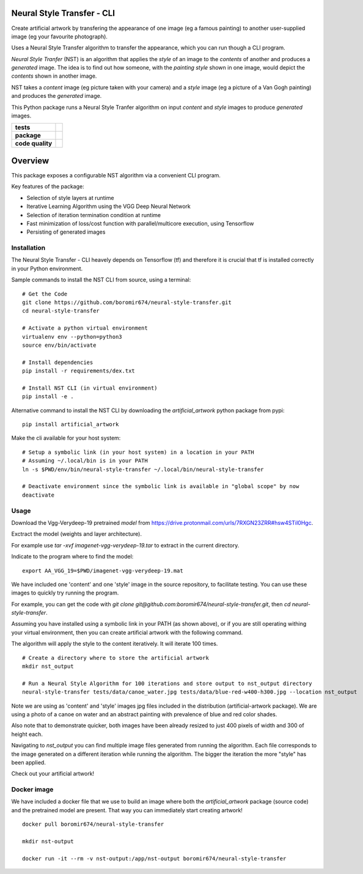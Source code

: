 Neural Style Transfer - CLI
===========================

Create artificial artwork by transfering the appearance of one image (eg a famous painting) to another
user-supplied image (eg your favourite photograph).

Uses a Neural Style Transfer algorithm to transfer the appearance, which you can run though a CLI program.

`Neural Style Tranfer` (NST) is an algorithm that applies the `style` of an image to the `contents` of another and produces a `generated` image.
The idea is to find out how someone, with the `painting style` shown in one image, would depict the `contents` shown in another image.

NST takes a `content` image (eg picture taken with your camera) and a `style` image (eg a picture of a Van Gogh painting) and produces the `generated` image.

This Python package runs a Neural Style Tranfer algorithm on input `content` and `style` images to produce `generated` images.


.. start-badges

.. list-table::
    :stub-columns: 1

    * - tests
      - | |circleci| |codecov|

    * - package
      - | |pypi| |wheel| |py_versions| |commits_since|

    * - code quality
      - |better_code_hub| |code_climate| |maintainability| |codacy| |scrutinizer|



Overview
========

This package exposes a configurable NST algorithm via a convenient CLI program.

Key features of the package:

* Selection of style layers at runtime
* Iterative Learning Algorithm using the VGG Deep Neural Network
* Selection of iteration termination condition at runtime
* Fast minimization of loss/cost function with parallel/multicore execution, using Tensorflow
* Persisting of generated images



Installation
------------
| The Neural Style Transfer - CLI heavely depends on Tensorflow (tf) and therefore it is crucial that tf is installed correctly in your Python environment.

Sample commands to install the NST CLI from source, using a terminal:

::

    # Get the Code
    git clone https://github.com/boromir674/neural-style-transfer.git
    cd neural-style-transfer

    # Activate a python virtual environment
    virtualenv env --python=python3
    source env/bin/activate

    # Install dependencies
    pip install -r requirements/dex.txt

    # Install NST CLI (in virtual environment)
    pip install -e .


Alternative command to install the NST CLI by downloading the `artificial_artwork` python package from pypi:

::

    pip install artificial_artwork


Make the cli available for your host system:

::

    # Setup a symbolic link (in your host system) in a location in your PATH
    # Assuming ~/.local/bin is in your PATH
    ln -s $PWD/env/bin/neural-style-transfer ~/.local/bin/neural-style-transfer

    # Deactivate environment since the symbolic link is available in "global scope" by now
    deactivate


Usage
-----

Download the Vgg-Verydeep-19 pretrained `model` from https://drive.protonmail.com/urls/7RXGN23ZRR#hsw4STil0Hgc.

Exctract the model (weights and layer architecture).

For example use `tar -xvf imagenet-vgg-verydeep-19.tar` to extract in the current directory.

Indicate to the program where to find the model:

::

    export AA_VGG_19=$PWD/imagenet-vgg-verydeep-19.mat

We have included one 'content' and one 'style' image in the source repository, to facilitate testing.
You can use these images to quickly try running the program.

For example, you can get the code with `git clone git@github.com:boromir674/neural-style-transfer.git`,
then `cd neural-style-transfer`.

Assuming you have installed using a symbolic link in your PATH (as shown above), or if you are still
operating withing your virtual environment, then you can create artificial artwork with the following command.

The algorithm will apply the style to the content iteratively.
It will iterate 100 times. 

::

    # Create a directory where to store the artificial artwork
    mkdir nst_output

    # Run a Neural Style Algorithm for 100 iterations and store output to nst_output directory
    neural-style-transfer tests/data/canoe_water.jpg tests/data/blue-red-w400-h300.jpg --location nst_output


Note we are using as 'content' and 'style' images jpg files included in the distribution (artificial-artwork package).
We are using a photo of a canoe on water and an abstract painting with prevalence of blue and red color shades.

Also note that to demonstrate quicker, both images have been already resized to just 400 pixels of width and 300 of height each.

Navigating to `nst_output` you can find multiple image files generated from running the algorithm. Each file corresponds to the
image generated on a different iteration while running the algorithm. The bigger the iteration the more "style" has been applied.

Check out your artificial artwork!


Docker image
------------

We have included a docker file that we use to build an image where both the `artificial_artwork` package (source code)
and the pretrained model are present. That way you can immediately start creating artwork!

::

    docker pull boromir674/neural-style-transfer

    mkdir nst-output

    docker run -it --rm -v nst-output:/app/nst-output boromir674/neural-style-transfer




.. |circleci|  image:: https://img.shields.io/circleci/build/github/boromir674/neural-style-transfer/master?logo=circleci
    :alt: CircleCI
    :target: https://circleci.com/gh/boromir674/neural-style-transfer/tree/master


.. |codecov| image:: https://codecov.io/gh/boromir674/neural-style-transfer/branch/master/graph/badge.svg?token=3POTVNU0L4
    :alt: Codecov
    :target: https://codecov.io/gh/boromir674/neural-style-transfer
    


.. |pypi| image:: https://img.shields.io/pypi/v/artificial-artwork?color=blue&label=pypi&logo=pypi&logoColor=%23849ed9
    :alt: PyPI
    :target: https://pypi.org/project/artificial-artwork/

.. |wheel| image:: https://img.shields.io/pypi/wheel/artificial-artwork?logo=python&logoColor=%23849ed9
    :alt: PyPI - Wheel
    :target: https://pypi.org/project/artificial-artwork

.. |py_versions| image:: https://img.shields.io/pypi/pyversions/artificial-artwork?color=blue&logo=python&logoColor=%23849ed9
    :alt: PyPI - Python Version
    :target: https://pypi.org/project/artificial-artwork

.. |commits_since| image:: https://img.shields.io/github/commits-since/boromir674/neural-style-transfer/v0.5/master?color=blue&logo=Github
    :alt: GitHub commits since tagged version (branch)
    :target: https://github.com/boromir674/neural-style-transfer/compare/v0.5..master



.. |better_code_hub| image:: https://bettercodehub.com/edge/badge/boromir674/neural-style-transfer?branch=master
    :alt: Better Code Hub
    :target: https://bettercodehub.com/


.. |codacy| image:: https://app.codacy.com/project/badge/Grade/07b27ac547a94708aefc5e845d2b6d01
    :alt: Codacy
    :target: https://www.codacy.com/gh/boromir674/neural-style-transfer/dashboard?utm_source=github.com&amp;utm_medium=referral&amp;utm_content=boromir674/neural-style-transfer&amp;utm_campaign=Badge_Grade


.. |code_climate| image:: https://api.codeclimate.com/v1/badges/2ea98633f88b75e87d1a/maintainability
   :alt: Maintainability
   :target: https://codeclimate.com/github/boromir674/neural-style-transfer/maintainability


.. |maintainability| image:: https://img.shields.io/codeclimate/tech-debt/boromir674/neural-style-transfer?logo=CodeClimate
    :alt: Technical Debt
    :target: https://codeclimate.com/github/boromir674/neural-style-transfer/maintainability


.. |scrutinizer| image:: https://img.shields.io/scrutinizer/quality/g/boromir674/neural-style-transfer/master?logo=scrutinizer-ci
    :alt: Scrutinizer code quality
    :target: https://scrutinizer-ci.com/g/boromir674/neural-style-transfer/?branch=master



.. |version| image:: https://img.shields.io/pypi/v/topic-modeling-toolkit.svg
    :alt: PyPI Package latest release
    :target: https://pypi.org/project/topic-modeling-toolkit

.. |python_versions| image:: https://img.shields.io/pypi/pyversions/topic-modeling-toolkit.svg
    :alt: Supported versions
    :target: https://pypi.org/project/topic-modeling-toolkit

